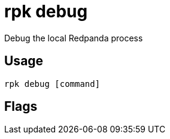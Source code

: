 = rpk debug
:description: rpk debug list
:rpk_version: v23.1.6 (rev cc47e1ad1)

Debug the local Redpanda process

== Usage

[,bash]
----
rpk debug [command]
----

== Flags

////
[cols=",,",]
|===
|*Value* |*Type* |*Description*
|-h, --help |- |Help for debug.
|-v, --verbose |- |Enable verbose logging (default `false`).
|===
////

